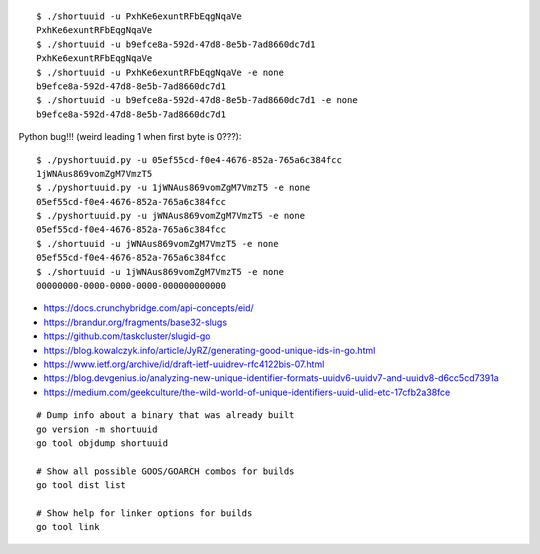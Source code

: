 ::

    $ ./shortuuid -u PxhKe6exuntRFbEqgNqaVe
    PxhKe6exuntRFbEqgNqaVe
    $ ./shortuuid -u b9efce8a-592d-47d8-8e5b-7ad8660dc7d1
    PxhKe6exuntRFbEqgNqaVe
    $ ./shortuuid -u PxhKe6exuntRFbEqgNqaVe -e none
    b9efce8a-592d-47d8-8e5b-7ad8660dc7d1
    $ ./shortuuid -u b9efce8a-592d-47d8-8e5b-7ad8660dc7d1 -e none
    b9efce8a-592d-47d8-8e5b-7ad8660dc7d1

Python bug!!! (weird leading 1 when first byte is 0???)::

    $ ./pyshortuuid.py -u 05ef55cd-f0e4-4676-852a-765a6c384fcc
    1jWNAus869vomZgM7VmzT5
    $ ./pyshortuuid.py -u 1jWNAus869vomZgM7VmzT5 -e none
    05ef55cd-f0e4-4676-852a-765a6c384fcc
    $ ./pyshortuuid.py -u jWNAus869vomZgM7VmzT5 -e none
    05ef55cd-f0e4-4676-852a-765a6c384fcc
    $ ./shortuuid -u jWNAus869vomZgM7VmzT5 -e none
    05ef55cd-f0e4-4676-852a-765a6c384fcc
    $ ./shortuuid -u 1jWNAus869vomZgM7VmzT5 -e none
    00000000-0000-0000-0000-000000000000

* https://docs.crunchybridge.com/api-concepts/eid/
* https://brandur.org/fragments/base32-slugs
* https://github.com/taskcluster/slugid-go
* https://blog.kowalczyk.info/article/JyRZ/generating-good-unique-ids-in-go.html
* https://www.ietf.org/archive/id/draft-ietf-uuidrev-rfc4122bis-07.html
* https://blog.devgenius.io/analyzing-new-unique-identifier-formats-uuidv6-uuidv7-and-uuidv8-d6cc5cd7391a
* https://medium.com/geekculture/the-wild-world-of-unique-identifiers-uuid-ulid-etc-17cfb2a38fce

::

    # Dump info about a binary that was already built
    go version -m shortuuid
    go tool objdump shortuuid

    # Show all possible GOOS/GOARCH combos for builds
    go tool dist list

    # Show help for linker options for builds
    go tool link
